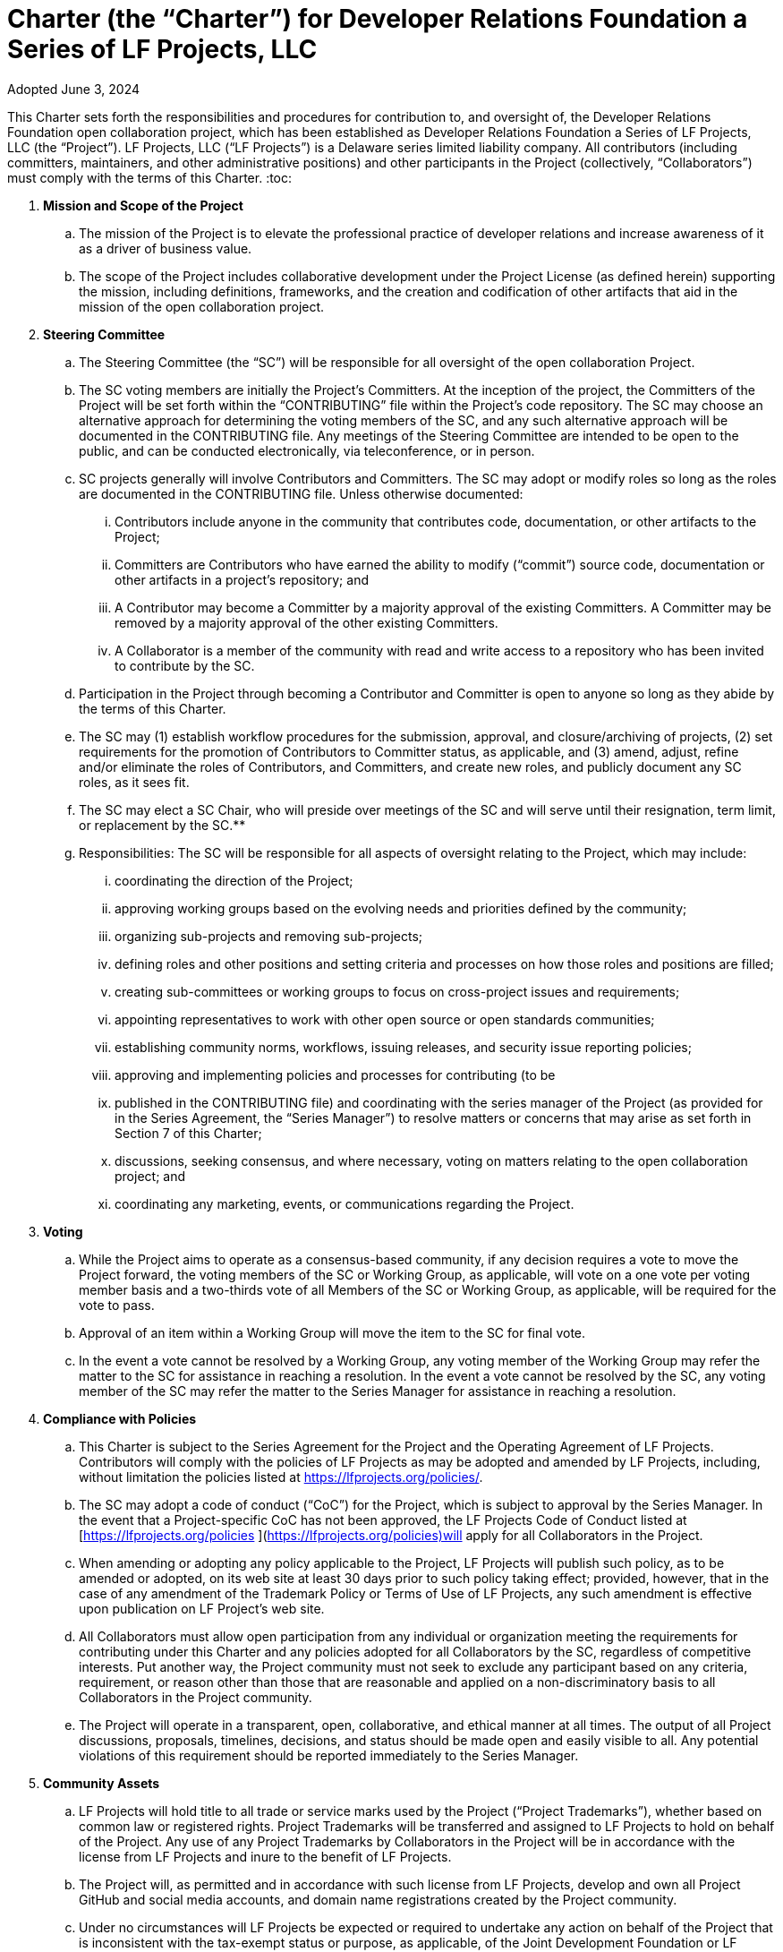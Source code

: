 = Charter (the “Charter”) for Developer Relations Foundation a Series of LF Projects, LLC

Adopted June 3, 2024

This Charter sets forth the responsibilities and procedures for contribution to, and oversight of, the Developer Relations Foundation open collaboration project, which has been established 
as Developer Relations Foundation a Series of LF Projects, LLC (the “Project”).  LF Projects, LLC (“LF Projects”) is a Delaware series limited liability company. All contributors (including 
committers, maintainers, and other administrative positions) and other participants in the Project (collectively, “Collaborators”) must comply with the terms of this Charter. 
:toc:

. **Mission and Scope of the Project** 
.. The mission of the Project is to elevate the professional practice of developer relations and increase awareness of it as a driver of business value. 
.. The scope of the Project includes collaborative development under the Project License (as defined herein) supporting the mission, including definitions, frameworks, and the creation and codification of other artifacts that aid in the mission of the open collaboration project. 
. **Steering Committee** 
.. The Steering Committee (the “SC”) will be responsible for all oversight of the open collaboration Project.  
.. The SC voting members are initially the Project’s Committers. At the inception of the project, the Committers of the Project will be set forth within the “CONTRIBUTING” file within the Project’s code repository. The SC may choose an alternative approach for determining the voting members of the SC, and any such alternative approach will be documented in the CONTRIBUTING file.  Any meetings of the Steering Committee are intended to be open to the public, and can be conducted electronically, via teleconference, or in person.  
.. SC projects generally will involve Contributors and Committers. The SC may adopt or modify roles so long as the roles are documented in the CONTRIBUTING file. Unless otherwise documented:  
... Contributors include anyone in the community that contributes code, documentation, or other artifacts to the Project;  
... Committers are Contributors who have earned the ability to modify (“commit”) source code, documentation or other artifacts in a project’s repository; and
... A Contributor may become a Committer by a majority approval of the existing Committers. A Committer may be removed by a majority approval of the other existing Committers.
... A Collaborator is a member of the community with read and write access to a repository who has been invited to contribute by the SC. 
.. Participation in the Project through becoming a Contributor and Committer is open to anyone so long as they abide by the terms of this Charter.  
.. The SC may (1) establish workflow procedures for the submission, approval, and closure/archiving of projects, (2) set requirements for the promotion of Contributors to Committer status, as applicable, and (3) amend, adjust, refine and/or eliminate the roles of Contributors, and Committers, and create new roles, and publicly document any SC roles,  as it sees fit. 
.. The SC may elect a SC Chair, who will preside over meetings of the SC and will serve until their resignation, term limit,  or replacement by the SC.**   
.. Responsibilities: The SC will be responsible for all aspects of oversight relating to the Project, which may include: 
... coordinating the direction of the Project; 
... approving working groups based on the evolving needs and priorities defined by the community;
... organizing sub-projects and removing sub-projects; 
... defining roles and other positions and setting criteria and processes on how those roles and positions are filled; 
... creating sub-committees or working groups to focus on cross-project issues and requirements; 
... appointing representatives to work with other open source or open standards communities; 
... establishing community norms, workflows, issuing releases, and security issue reporting policies;  
... approving and implementing policies and processes for contributing (to be 
... published in the CONTRIBUTING file) and coordinating with the series manager of the Project (as provided for in the Series Agreement, the “Series Manager”) to resolve matters or concerns that may arise as set forth in Section 7 of this Charter; 
... discussions, seeking consensus, and where necessary, voting on matters relating to the open collaboration project; and 
... coordinating any marketing, events, or communications regarding the Project. 
. **Voting** 
.. While the Project aims to operate as a consensus-based community, if any decision requires a vote to move the Project forward, the voting members of the SC or Working Group, as applicable, will vote on a one vote per voting member basis and a two-thirds vote of all Members of the SC or Working Group, as applicable, will be required for the vote to pass. 
.. Approval of an item within a Working Group will move the item to the SC for final vote. 
.. In the event a vote cannot be resolved by a Working Group, any voting member of the Working Group may refer the matter to the SC for assistance in reaching a resolution.  In the event a vote cannot be resolved by the SC, any voting member of the SC may refer the matter to the Series Manager for assistance in reaching a resolution. 
. **Compliance with Policies**  
.. This Charter is subject to the Series Agreement for the Project and the Operating Agreement of LF Projects. Contributors will comply with the policies of LF Projects as may be adopted and amended by LF Projects, including, without limitation the policies listed at https://lfprojects.org/policies/.   
.. The SC may adopt a code of conduct (“CoC”) for the Project, which is subject to approval by the Series Manager.  In the event that a Project-specific CoC has not been approved, the LF Projects Code of Conduct listed at [https://lfprojects.org/policies ](https://lfprojects.org/policies)will apply for all Collaborators in the Project. 
.. When amending or adopting any policy applicable to the Project, LF Projects will publish such policy, as to be amended or adopted, on its web site at least 30 days prior to such policy taking effect; provided, however, that in the case of any amendment of the Trademark Policy or Terms of Use of LF Projects, any such amendment is effective upon publication on LF Project’s web site. 
.. All Collaborators must allow open participation from any individual or organization meeting the requirements for contributing under this Charter and any policies adopted for all Collaborators by the SC, regardless of competitive interests. Put another way, the Project community must not seek to exclude any participant based on any criteria, requirement, or reason other than those that are reasonable and applied on a non-discriminatory basis to all Collaborators in the Project community. 
.. The Project will operate in a transparent, open, collaborative, and ethical manner at all times. The output of all Project discussions, proposals, timelines, decisions, and status should be made open and easily visible to all. Any potential violations of this requirement should be reported immediately to the Series Manager. 
. **Community Assets** 
.. LF Projects will hold title to all trade or service marks used by the Project (“Project Trademarks”), whether based on common law or registered rights.  Project Trademarks will be transferred and assigned to LF Projects to hold on behalf of the Project. Any use of any Project Trademarks by Collaborators in the Project will be in accordance with the license from LF Projects and inure to the benefit of LF Projects.   
.. The Project will, as permitted and in accordance with such license from LF Projects, develop and own all Project GitHub and social media accounts, and domain name registrations created by the Project community. 
.. Under no circumstances will LF Projects be expected or required to undertake any action on behalf of the Project that is inconsistent with the tax-exempt status or purpose, as applicable, of the Joint Development Foundation or LF Projects, LLC. 
. **General Rules and Operations.**  
.. The Project will: 
... engage in the work of the Project in a professional manner consistent with maintaining a cohesive community, while also maintaining the goodwill and esteem of LF Projects, Joint Development Foundation and other partner organizations in the open source community; and 
... respect the rights of all trademark owners, including any branding and trademark usage guidelines. 
. **Intellectual Property Policy** 
.. Collaborators acknowledge that the copyright in all new contributions will be retained by the copyright holder as independent works of authorship and that no contributor or copyright holder will be required to assign copyrights to the Project.  
.. Except as described in Section 7.c., all contributions to the Project are subject to the following:  
... Documentation will be received and made available by the Project under the Creative Commons Attribution 4.0 International License (available at [http://creativecommons.org/licenses/by/4.0/).](http://creativecommons.org/licenses/by/4.0/)  
... Any code contributed will be contributed and made available under a license approved as open by the Open Source Initiative. 
... The Project may seek to integrate and contribute back to other open source projects (“Upstream Projects”). In such cases, the Project will conform to all license requirements of the Upstream Projects, including dependencies, leveraged by the Project.  Upstream Project code contributions not stored within the Project’s main code repository will comply with the contribution process and license terms for the applicable Upstream Project. 
.. The SC may approve the use of an alternative license or licenses for inbound or outbound contributions on an exception basis. To request an exception, please describe the contribution, the alternative open source license(s), and the justification for using an alternative open source license for the Project. License exceptions must be approved by a two-thirds vote of the entire SC.  
.. Contributed files should contain license information, such as SPDX short form identifiers, indicating the open source license or licenses pertaining to the file. 
. **Amendments** 
.. This charter may be amended by a two-thirds vote of the entire SC and is subject to approval by LF Projects. 
